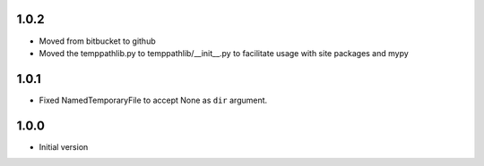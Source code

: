 1.0.2
=====
* Moved from bitbucket to github
* Moved the temppathlib.py to temppathlib/__init__.py to facilitate usage with site packages and mypy

1.0.1
=====
* Fixed NamedTemporaryFile to accept None as ``dir`` argument.

1.0.0
=====
* Initial version